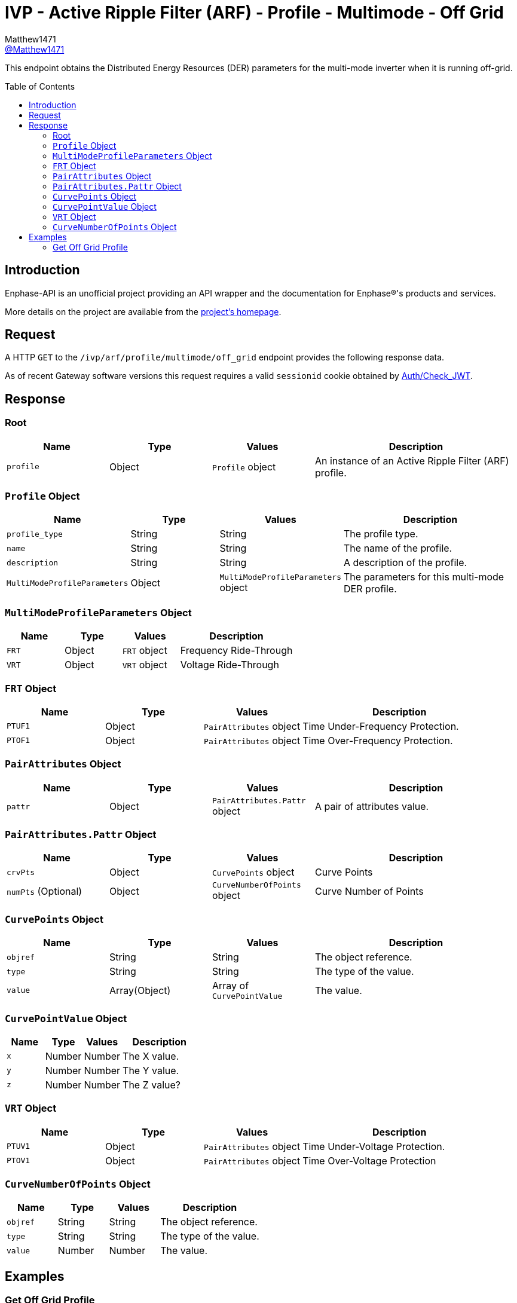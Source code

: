 = IVP - Active Ripple Filter (ARF) - Profile - Multimode - Off Grid
:toc: preamble
Matthew1471 <https://github.com/matthew1471[@Matthew1471]>;

// Document Settings:

// Set the ID Prefix and ID Separators to be consistent with GitHub so links work irrespective of rendering platform. (https://docs.asciidoctor.org/asciidoc/latest/sections/id-prefix-and-separator/)
:idprefix:
:idseparator: -

// Any code blocks will be in JSON by default.
:source-language: json

ifndef::env-github[:icons: font]

// Set the admonitions to have icons (Github Emojis) if rendered on GitHub (https://blog.mrhaki.com/2016/06/awesome-asciidoctor-using-admonition.html).
ifdef::env-github[]
:status:
:caution-caption: :fire:
:important-caption: :exclamation:
:note-caption: :paperclip:
:tip-caption: :bulb:
:warning-caption: :warning:
endif::[]

// Document Variables:
:release-version: 1.0
:url-org: https://github.com/Matthew1471
:url-repo: {url-org}/Enphase-API
:url-contributors: {url-repo}/graphs/contributors

This endpoint obtains the Distributed Energy Resources (DER) parameters for the multi-mode inverter when it is running off-grid.

== Introduction

Enphase-API is an unofficial project providing an API wrapper and the documentation for Enphase(R)'s products and services.

More details on the project are available from the link:../../../../../../README.adoc[project's homepage].

== Request

A HTTP `GET` to the `/ivp/arf/profile/multimode/off_grid` endpoint provides the following response data.

As of recent Gateway software versions this request requires a valid `sessionid` cookie obtained by link:../../../../Auth/Check_JWT.adoc[Auth/Check_JWT].

== Response

=== Root

[cols="1,1,1,2", options="header"]
|===
|Name
|Type
|Values
|Description

|`profile`
|Object
|`Profile` object
|An instance of an Active Ripple Filter (ARF) profile.

|===

=== `Profile` Object

[cols="1,1,1,2", options="header"]
|===
|Name
|Type
|Values
|Description

|`profile_type`
|String
|String
|The profile type.

|`name`
|String
|String
|The name of the profile.

|`description`
|String
|String
|A description of the profile.

|`MultiModeProfileParameters`
|Object
|`MultiModeProfileParameters` object
|The parameters for this multi-mode DER profile.

|===

=== `MultiModeProfileParameters` Object

[cols="1,1,1,2", options="header"]
|===
|Name
|Type
|Values
|Description

|`FRT`
|Object
|`FRT` object
|Frequency Ride-Through

|`VRT`
|Object
|`VRT` object
|Voltage Ride-Through

|===

=== `FRT` Object

[cols="1,1,1,2", options="header"]
|===
|Name
|Type
|Values
|Description

|`PTUF1`
|Object
|`PairAttributes` object
|Time Under-Frequency Protection.

|`PTOF1`
|Object
|`PairAttributes` object
|Time Over-Frequency Protection.

|===

=== `PairAttributes` Object

[cols="1,1,1,2", options="header"]
|===
|Name
|Type
|Values
|Description

|`pattr`
|Object
|`PairAttributes.Pattr` object
|A pair of attributes value.

|===

=== `PairAttributes.Pattr` Object

[cols="1,1,1,2", options="header"]
|===
|Name
|Type
|Values
|Description

|`crvPts`
|Object
|`CurvePoints` object
|Curve Points

|`numPts` (Optional)
|Object
|`CurveNumberOfPoints` object
|Curve Number of Points

|===

=== `CurvePoints` Object

[cols="1,1,1,2", options="header"]
|===
|Name
|Type
|Values
|Description

|`objref`
|String
|String
|The object reference.

|`type`
|String
|String
|The type of the value.

|`value`
|Array(Object)
|Array of `CurvePointValue`
|The value.

|===

=== `CurvePointValue` Object

[cols="1,1,1,2", options="header"]
|===
|Name
|Type
|Values
|Description

|`x`
|Number
|Number
|The X value.

|`y`
|Number
|Number
|The Y value.

|`z`
|Number
|Number
|The Z value?

|===

=== `VRT` Object

[cols="1,1,1,2", options="header"]
|===
|Name
|Type
|Values
|Description

|`PTUV1`
|Object
|`PairAttributes` object
|Time Under-Voltage Protection.

|`PTOV1`
|Object
|`PairAttributes` object
|Time Over-Voltage Protection

|===

=== `CurveNumberOfPoints` Object

[cols="1,1,1,2", options="header"]
|===
|Name
|Type
|Values
|Description

|`objref`
|String
|String
|The object reference.

|`type`
|String
|String
|The type of the value.

|`value`
|Number
|Number
|The value.

|===

== Examples

=== Get Off Grid Profile

.GET */ivp/arf/profile/multimode/off_grid* Response
[source,json,subs="+quotes"]
----
{"profile": {"profile_type": "Private profile", "name": "Multi Mode OffGrid Profile Parameters", "description": "Multi Mode Profile Parameters for OffGrid", "MultiModeProfileParameters": {"FRT": {"PTUF1": {"pattr": {"crvPts": {"objref": "FRT/PTUF1.MD.crvPts", "type": "::agf::model::PointArr", "value": [{"x": 1000, "y": 50, "z": 0}, {"x": 30000, "y": 50, "z": 0}, {"x": 30000, "y": 56.4, "z": 0}, {"x": 600000, "y": 56.4, "z": 0}, {"x": 600000, "y": 57, "z": 0}]}}}, "PTOF1": {"pattr": {"crvPts": {"objref": "FRT/PTOF1.MD.crvPts", "type": "::agf::model::PointArr", "value": [{"x": 5000, "y": 65, "z": 0}, {"x": 30000, "y": 65, "z": 0}, {"x": 30000, "y": 63.4, "z": 0}, {"x": 600000, "y": 63.4, "z": 0}, {"x": 600000, "y": 63, "z": 0}]}}}}, "VRT": {"PTUV1": {"pattr": {"crvPts": {"objref": "VRT/PTUV1.MD.crvPts", "type": "::agf::model::PointArr", "value": [{"x": 100, "y": 50, "z": 0}, {"x": 500, "y": 50, "z": 0}, {"x": 500, "y": 60, "z": 0}, {"x": 1000, "y": 60, "z": 0}, {"x": 1000, "y": 70, "z": 0}, {"x": 20500, "y": 70, "z": 0}, {"x": 20500, "y": 88, "z": 0}]}, "numPts": {"objref": "VRT/PTUV1.MD.numPts", "type": "::agf::model::BtInt16u", "value": 7}}}, "PTOV1": {"pattr": {"crvPts": {"objref": "VRT/PTOV1.MD.crvPts", "type": "::agf::model::PointArr", "value": [{"x": 50, "y": 120, "z": 0}, {"x": 1000, "y": 120, "z": 0}, {"x": 1000, "y": 110, "z": 0}]}, "numPts": {"objref": "VRT/PTOV1.MD.numPts", "type": "::agf::model::BtInt16u", "value": 3}}}}}}}
----